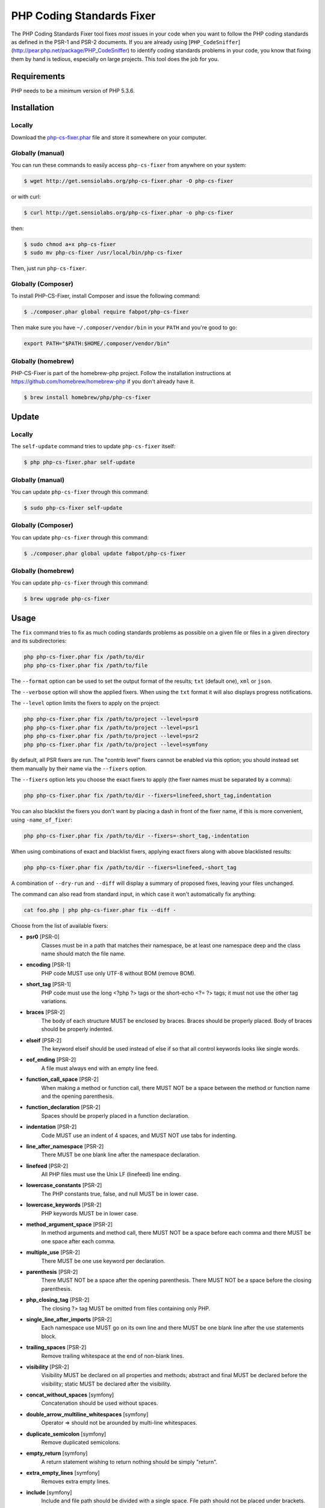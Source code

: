PHP Coding Standards Fixer
==========================

The PHP Coding Standards Fixer tool fixes *most* issues in your code when you
want to follow the PHP coding standards as defined in the PSR-1 and PSR-2
documents.
If you are already using [``PHP_CodeSniffer``](http://pear.php.net/package/PHP_CodeSniffer) to identify coding standards
problems in your code, you know that fixing them by hand is tedious, especially
on large projects. This tool does the job for you.

Requirements
------------

PHP needs to be a minimum version of PHP 5.3.6.

Installation
------------

Locally
~~~~~~~

Download the `php-cs-fixer.phar`_ file and store it somewhere on your computer.

Globally (manual)
~~~~~~~~~~~~~~~~~

You can run these commands to easily access ``php-cs-fixer`` from anywhere on
your system:

.. code-block:: bash

    $ wget http://get.sensiolabs.org/php-cs-fixer.phar -O php-cs-fixer

or with curl:

.. code-block:: bash

    $ curl http://get.sensiolabs.org/php-cs-fixer.phar -o php-cs-fixer

then:

.. code-block:: bash

    $ sudo chmod a+x php-cs-fixer
    $ sudo mv php-cs-fixer /usr/local/bin/php-cs-fixer

Then, just run ``php-cs-fixer``.

Globally (Composer)
~~~~~~~~~~~~~~~~~~~

To install PHP-CS-Fixer, install Composer and issue the following command:

.. code-block:: bash

    $ ./composer.phar global require fabpot/php-cs-fixer

Then make sure you have ``~/.composer/vendor/bin`` in your ``PATH`` and
you're good to go:

.. code-block:: bash

    export PATH="$PATH:$HOME/.composer/vendor/bin"

Globally (homebrew)
~~~~~~~~~~~~~~~~~~~

PHP-CS-Fixer is part of the homebrew-php project. Follow the installation
instructions at https://github.com/homebrew/homebrew-php if you don't
already have it.

.. code-block:: bash

    $ brew install homebrew/php/php-cs-fixer

Update
------

Locally
~~~~~~~

The ``self-update`` command tries to update ``php-cs-fixer`` itself:

.. code-block:: bash

    $ php php-cs-fixer.phar self-update

Globally (manual)
~~~~~~~~~~~~~~~~~

You can update ``php-cs-fixer`` through this command:

.. code-block:: bash

    $ sudo php-cs-fixer self-update

Globally (Composer)
~~~~~~~~~~~~~~~~~~~

You can update ``php-cs-fixer`` through this command:

.. code-block:: bash

    $ ./composer.phar global update fabpot/php-cs-fixer

Globally (homebrew)
~~~~~~~~~~~~~~~~~~~

You can update ``php-cs-fixer`` through this command:

.. code-block:: bash

    $ brew upgrade php-cs-fixer

Usage
-----

The ``fix`` command tries to fix as much coding standards
problems as possible on a given file or files in a given directory and its subdirectories:

.. code-block:: bash

    php php-cs-fixer.phar fix /path/to/dir
    php php-cs-fixer.phar fix /path/to/file

The ``--format`` option can be used to set the output format of the results; ``txt`` (default one), ``xml`` or ``json``.

The ``--verbose`` option will show the applied fixers. When using the ``txt`` format it will also displays progress notifications.

The ``--level`` option limits the fixers to apply on the
project:

.. code-block:: bash

    php php-cs-fixer.phar fix /path/to/project --level=psr0
    php php-cs-fixer.phar fix /path/to/project --level=psr1
    php php-cs-fixer.phar fix /path/to/project --level=psr2
    php php-cs-fixer.phar fix /path/to/project --level=symfony

By default, all PSR fixers are run. The "contrib
level" fixers cannot be enabled via this option; you should instead set them
manually by their name via the ``--fixers`` option.

The ``--fixers`` option lets you choose the exact fixers to
apply (the fixer names must be separated by a comma):

.. code-block:: bash

    php php-cs-fixer.phar fix /path/to/dir --fixers=linefeed,short_tag,indentation

You can also blacklist the fixers you don't want by placing a dash in front of the fixer name, if this is more convenient,
using ``-name_of_fixer``:

.. code-block:: bash

    php php-cs-fixer.phar fix /path/to/dir --fixers=-short_tag,-indentation

When using combinations of exact and blacklist fixers, applying exact fixers along with above blacklisted results:

.. code-block:: bash

    php php-cs-fixer.phar fix /path/to/dir --fixers=linefeed,-short_tag

A combination of ``--dry-run`` and ``--diff`` will
display a summary of proposed fixes, leaving your files unchanged.

The command can also read from standard input, in which case it won't
automatically fix anything:

.. code-block:: bash

    cat foo.php | php php-cs-fixer.phar fix --diff -

Choose from the list of available fixers:

* **psr0** [PSR-0]
                Classes must be in a path that matches
                their namespace, be at least one
                namespace deep and the class name
                should match the file name.

* **encoding** [PSR-1]
                PHP code MUST use only UTF-8 without
                BOM (remove BOM).

* **short_tag** [PSR-1]
                PHP code must use the long <?php ?>
                tags or the short-echo <?= ?> tags; it
                must not use the other tag variations.

* **braces** [PSR-2]
                The body of each structure MUST be
                enclosed by braces. Braces should be
                properly placed. Body of braces should
                be properly indented.

* **elseif** [PSR-2]
                The keyword elseif should be used
                instead of else if so that all control
                keywords looks like single words.

* **eof_ending** [PSR-2]
                A file must always end with an empty
                line feed.

* **function_call_space** [PSR-2]
                When making a method or function call,
                there MUST NOT be a space between the
                method or function name and the
                opening parenthesis.

* **function_declaration** [PSR-2]
                Spaces should be properly placed in a
                function declaration.

* **indentation** [PSR-2]
                Code MUST use an indent of 4 spaces,
                and MUST NOT use tabs for indenting.

* **line_after_namespace** [PSR-2]
                There MUST be one blank line after the
                namespace declaration.

* **linefeed** [PSR-2]
                All PHP files must use the Unix LF
                (linefeed) line ending.

* **lowercase_constants** [PSR-2]
                The PHP constants true, false, and
                null MUST be in lower case.

* **lowercase_keywords** [PSR-2]
                PHP keywords MUST be in lower case.

* **method_argument_space** [PSR-2]
                In method arguments and method call,
                there MUST NOT be a space before each
                comma and there MUST be one space
                after each comma.

* **multiple_use** [PSR-2]
                There MUST be one use keyword per
                declaration.

* **parenthesis** [PSR-2]
                There MUST NOT be a space after the
                opening parenthesis. There MUST NOT be
                a space before the closing
                parenthesis.

* **php_closing_tag** [PSR-2]
                The closing ?> tag MUST be omitted
                from files containing only PHP.

* **single_line_after_imports** [PSR-2]
                Each namespace use MUST go on its own
                line and there MUST be one blank line
                after the use statements block.

* **trailing_spaces** [PSR-2]
                Remove trailing whitespace at the end
                of non-blank lines.

* **visibility** [PSR-2]
                Visibility MUST be declared on all
                properties and methods; abstract and
                final MUST be declared before the
                visibility; static MUST be declared
                after the visibility.

* **concat_without_spaces** [symfony]
                Concatenation should be used without
                spaces.

* **double_arrow_multiline_whitespaces** [symfony]
                Operator => should not be arounded by
                multi-line whitespaces.

* **duplicate_semicolon** [symfony]
                Remove duplicated semicolons.

* **empty_return** [symfony]
                A return statement wishing to return
                nothing should be simply "return".

* **extra_empty_lines** [symfony]
                Removes extra empty lines.

* **include** [symfony]
                Include and file path should be
                divided with a single space. File path
                should not be placed under brackets.

* **join_function** [symfony]
                Implode function should be used
                instead of join function.

* **multiline_array_trailing_comma** [symfony]
                PHP multi-line arrays should have a
                trailing comma.

* **namespace_no_leading_whitespace** [symfony]
                The namespace declaration line
                shouldn't contain leading whitespace.

* **new_with_braces** [symfony]
                All instances created with new keyword
                must be followed by braces.

* **no_blank_lines_after_class_opening** [symfony]
                There should be no empty lines after
                class opening brace.

* **no_empty_lines_after_phpdocs** [symfony]
                There should not be blank lines
                between docblock and the documented
                element.

* **object_operator** [symfony]
                There should not be space before or
                after object T_OBJECT_OPERATOR.

* **operators_spaces** [symfony]
                Operators should be arounded by at
                least one space.

* **phpdoc_align** [symfony]
                All items of the @param, @throws,
                @return, @var, and @type phpdoc tags
                must be aligned vertically.

* **phpdoc_indent** [symfony]
                Docblocks should have the same
                indentation as the documented subject.

* **phpdoc_to_comment** [symfony]
                Docblocks should only be used on
                structural elements.

* **remove_leading_slash_use** [symfony]
                Remove leading slashes in use clauses.

* **remove_lines_between_uses** [symfony]
                Removes line breaks between use
                statements.

* **return** [symfony]
                An empty line feed should precede a
                return statement.

* **single_array_no_trailing_comma** [symfony]
                PHP single-line arrays should not have
                trailing comma.

* **single_blank_line_before_namespace** [symfony]
                There should be exactly one blank line
                before a namespace declaration.

* **spaces_before_semicolon** [symfony]
                Single-line whitespace before closing
                semicolon are prohibited.

* **spaces_cast** [symfony]
                A single space should be between cast
                and variable.

* **standardize_not_equal** [symfony]
                Replace all <> with !=.

* **ternary_spaces** [symfony]
                Standardize spaces around ternary
                operator.

* **unused_use** [symfony]
                Unused use statements must be removed.

* **whitespacy_lines** [symfony]
                Remove trailing whitespace at the end
                of blank lines.

* **align_double_arrow** [contrib]
                Align double arrow symbols in
                consecutive lines.

* **align_equals** [contrib]
                Align equals symbols in consecutive
                lines.

* **concat_with_spaces** [contrib]
                Concatenation should be used with at
                least one whitespace around.

* **multiline_spaces_before_semicolon** [contrib]
                Multi-line whitespace before closing
                semicolon are prohibited.

* **no_blank_lines_before_namespace** [contrib]
                There should be no blank lines before
                a namespace declaration.

* **ordered_use** [contrib]
                Ordering use statements.

* **short_array_syntax** [contrib]
                PHP array's should use the PHP 5.4
                short-syntax.

* **strict** [contrib]
                Comparison should be strict. Warning!
                This could change code behavior.

* **strict_param** [contrib]
                Functions should be used with $strict
                param. Warning! This could change code
                behavior.


The ``--config`` option customizes the files to analyse, based
on some well-known directory structures:

.. code-block:: bash

    # For the Symfony 2.3+ branch
    php php-cs-fixer.phar fix /path/to/sf23 --config=sf23

Choose from the list of available configurations:

* **default** A default configuration

* **magento** The configuration for a Magento application

* **sf23**    The configuration for the Symfony 2.3+ branch

The ``--dry-run`` option displays the files that need to be
fixed but without actually modifying them:

.. code-block:: bash

    php php-cs-fixer.phar fix /path/to/code --dry-run

By using the ``--using-cache`` option with ``yes`` or ``no`` you
can set if the caching mechanism should be used. Using caching will speed up further
runs by fixing only files that were modified since the last run. The tool will
fix all files if the tool version has changed or the list of fixers has changed.
The tool will generate ```.php_cs.cache``` files for caching.
Caching is only supported when the tool is downloaded as phar file or installed via
composer.

Configuration file
-------

Instead of using command line options to customize the fixer, you can save the
project configuration in a ``.php_cs.dist`` file in the root directory
of your project.
The file must return an instance of ``Symfony\CS\ConfigInterface``,
which lets you configure the fixers, the level, the files and directories that
need to be analyzed. You may also create ``.php_cs`` file, which is
the local configuration that will be used instead of the project configuration. It
is a good practice to add that file into your ``.gitignore`` file.
With the ``--config-file`` option you can specify the path to such a
``.php_cs`` file.

The example below will add two contrib fixers to the default list of PSR2-level fixers:

.. code-block:: php

    <?php

    $finder = Symfony\CS\Finder\DefaultFinder::create()
        ->exclude('somedir')
        ->in(__DIR__)
    ;

    return Symfony\CS\Config\Config::create()
        ->fixers(array('strict_param', 'short_array_syntax'))
        ->finder($finder)
    ;

If you want complete control over which fixers you use, you can use the empty level and
then specify all fixers to be used:

.. code-block:: php

    <?php

    $finder = Symfony\CS\Finder\DefaultFinder::create()
        ->in(__DIR__)
    ;

    return Symfony\CS\Config\Config::create()
        ->level(Symfony\CS\FixerInterface::NONE_LEVEL)
        ->fixers(array('trailing_spaces', 'encoding'))
        ->finder($finder)
    ;

You may also use a blacklist for the Fixers instead of the above shown whitelist approach.
The following example shows how to use all ``symfony`` Fixers but the ``psr0`` fixer.
Note the additional ``-`` in front of the Fixer name.

.. code-block:: php

    <?php

    $finder = Symfony\CS\Finder\DefaultFinder::create()
        ->exclude('somedir')
        ->in(__DIR__)
    ;

    return Symfony\CS\Config\Config::create()
        ->fixers(array('-psr0'))
        ->finder($finder)
    ;

The ``psr2`` level is set by default, you can also change the default level:

.. code-block:: php

    <?php

    return Symfony\CS\Config\Config::create()
        ->level(Symfony\CS\FixerInterface::SYMFONY_LEVEL)
    ;

In combination with these config and command line options, you can choose various usage.

For example, the default level is ``psr2``, but if you don't want to use
the ``psr0`` fixer, you can specify the ``--fixers="-psr0"`` option.

But if you use the ``--fixers`` option with only exact fixers,
only those exact fixers are enabled whether or not level is set.

When using a configuration file the caching mechanism is enabled by default.
Caching can be disabled when using a config file using:

.. code-block:: php

    <?php

    return Symfony\CS\Config\Config::create()
        ->setUsingCache(false)
    ;

Helpers
-------

Dedicated plugins exist for:

* `Vim`_
* `Sublime Text`_
* `NetBeans`_
* `PhpStorm`_

Contribute
----------

The tool comes with quite a few built-in fixers and finders, but everyone is
more than welcome to `contribute`_ more of them.

Fixers
~~~~~~

A *fixer* is a class that tries to fix one CS issue (a ``Fixer`` class must
implement ``FixerInterface``).

Configs
~~~~~~~

A *config* knows about the CS level and the files and directories that must be
scanned by the tool when run in the directory of your project. It is useful for
projects that follow a well-known directory structures (like for Symfony
projects for instance).

.. _php-cs-fixer.phar: http://get.sensiolabs.org/php-cs-fixer.phar
.. _Vim:               https://github.com/stephpy/vim-php-cs-fixer
.. _Sublime Text:      https://github.com/benmatselby/sublime-phpcs
.. _NetBeans:          http://plugins.netbeans.org/plugin/49042/php-cs-fixer
.. _PhpStorm:          http://arnolog.net/post/92715936483/use-fabpots-php-cs-fixer-tool-in-phpstorm-in-2-steps
.. _contribute:        https://github.com/FriendsOfPhp/php-cs-fixer/blob/master/CONTRIBUTING.md
